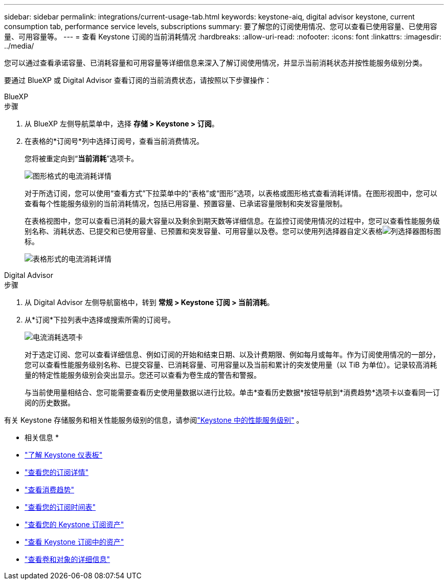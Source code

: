 ---
sidebar: sidebar 
permalink: integrations/current-usage-tab.html 
keywords: keystone-aiq, digital advisor keystone, current consumption tab, performance service levels, subscriptions 
summary: 要了解您的订阅使用情况、您可以查看已使用容量、已使用容量、可用容量等。 
---
= 查看 Keystone 订阅的当前消耗情况
:hardbreaks:
:allow-uri-read: 
:nofooter: 
:icons: font
:linkattrs: 
:imagesdir: ../media/


[role="lead"]
您可以通过查看承诺容量、已消耗容量和可用容量等详细信息来深入了解订阅使用情况，并显示当前消耗状态并按性能服务级别分类。

要通过 BlueXP 或 Digital Advisor 查看订阅的当前消费状态，请按照以下步骤操作：

[role="tabbed-block"]
====
.BlueXP
--
.步骤
. 从 BlueXP 左侧导航菜单中，选择 *存储 > Keystone > 订阅*。
. 在表格的*订阅号*列中选择订阅号，查看当前消费情况。
+
您将被重定向到“*当前消耗*”选项卡。

+
image:bxp-current-consumption-graph.png["图形格式的电流消耗详情"]

+
对于所选订阅，您可以使用“查看方式”下拉菜单中的“表格”或“图形”选项，以表格或图形格式查看消耗详情。在图形视图中，您可以查看每个性能服务级别的当前消耗情况，包括已用容量、预置容量、已承诺容量限制和突发容量限制。

+
在表格视图中，您可以查看已消耗的最大容量以及剩余到期天数等详细信息。在监控订阅使用情况的过程中，您可以查看性能服务级别名称、消耗状态、已提交和已使用容量、已预置和突发容量、可用容量以及卷。您可以使用列选择器自定义表格image:column-selector.png["列选择器图标"]图标。

+
image:bxp-current-consumption-table.png["表格形式的电流消耗详情"]



--
.Digital Advisor
--
.步骤
. 从 Digital Advisor 左侧导航窗格中，转到 *常规 > Keystone 订阅 > 当前消耗*。
. 从*订阅*下拉列表中选择或搜索所需的订阅号。
+
image:aiq-ks-dtls-3.png["电流消耗选项卡"]

+
对于选定订阅、您可以查看详细信息、例如订阅的开始和结束日期、以及计费期限、例如每月或每年。作为订阅使用情况的一部分，您可以查看性能服务级别名称、已提交容量、已消耗容量、可用容量以及当前和累计的突发使用量（以 TiB 为单位）。记录较高消耗量的特定性能服务级别会突出显示。您还可以查看为卷生成的警告和警报。

+
与当前使用量相结合、您可能需要查看历史使用量数据以进行比较。单击*查看历史数据*按钮导航到*消费趋势*选项卡以查看同一订阅的历史数据。



--
====
有关 Keystone 存储服务和相关性能服务级别的信息，请参阅link:../concepts/service-levels.html["Keystone 中的性能服务级别"] 。

* 相关信息 *

* link:../integrations/dashboard-overview.html["了解 Keystone 仪表板"]
* link:../integrations/subscriptions-tab.html["查看您的订阅详情"]
* link:../integrations/consumption-tab.html["查看消费趋势"]
* link:../integrations/subscription-timeline.html["查看您的订阅时间表"]
* link:../integrations/assets-tab.html["查看您的 Keystone 订阅资产"]
* link:../integrations/assets.html["查看 Keystone 订阅中的资产"]
* link:../integrations/volumes-objects-tab.html["查看卷和对象的详细信息"]


